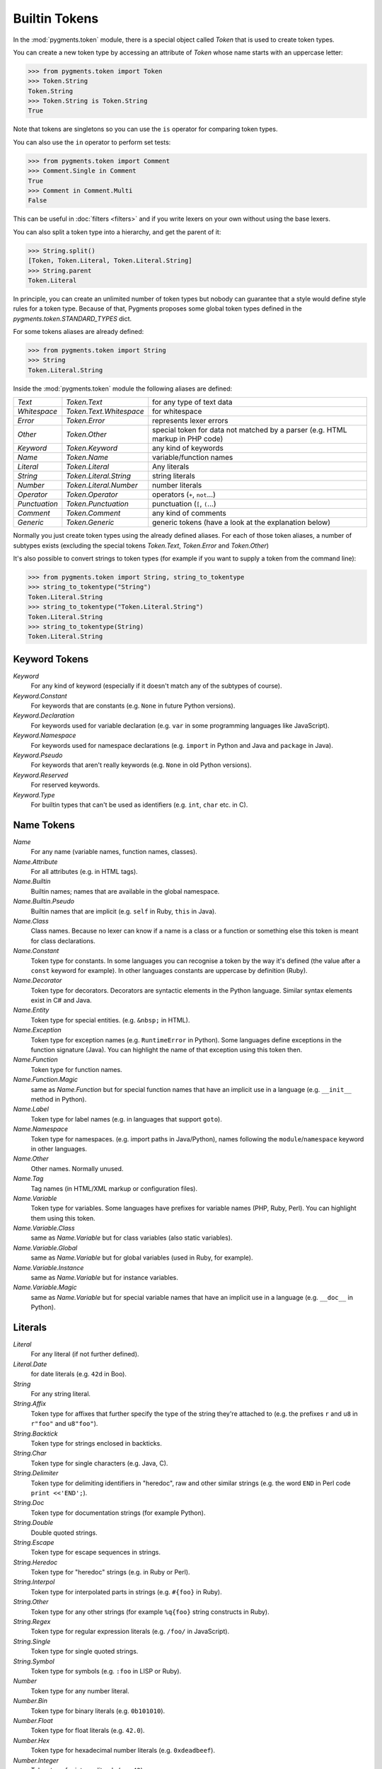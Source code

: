 .. -*- mode: rst -*-

==============
Builtin Tokens
==============

.. module:: pygments.token

In the :mod:`pygments.token` module, there is a special object called `Token`
that is used to create token types.

You can create a new token type by accessing an attribute of `Token` whose
name starts with an uppercase letter:

.. sourcecode:: pycon

    >>> from pygments.token import Token
    >>> Token.String
    Token.String
    >>> Token.String is Token.String
    True

Note that tokens are singletons so you can use the ``is`` operator for comparing
token types.

You can also use the ``in`` operator to perform set tests:

.. sourcecode:: pycon

    >>> from pygments.token import Comment
    >>> Comment.Single in Comment
    True
    >>> Comment in Comment.Multi
    False

This can be useful in :doc:`filters <filters>` and if you write lexers on your
own without using the base lexers.

You can also split a token type into a hierarchy, and get the parent of it:

.. sourcecode:: pycon

    >>> String.split()
    [Token, Token.Literal, Token.Literal.String]
    >>> String.parent
    Token.Literal

In principle, you can create an unlimited number of token types but nobody can
guarantee that a style would define style rules for a token type. Because of
that, Pygments proposes some global token types defined in the
`pygments.token.STANDARD_TYPES` dict.

For some tokens aliases are already defined:

.. sourcecode:: pycon

    >>> from pygments.token import String
    >>> String
    Token.Literal.String

Inside the :mod:`pygments.token` module the following aliases are defined:

============= ============================ ====================================
`Text`        `Token.Text`                 for any type of text data
`Whitespace`  `Token.Text.Whitespace`      for whitespace
`Error`       `Token.Error`                represents lexer errors
`Other`       `Token.Other`                special token for data not
                                           matched by a parser (e.g. HTML
                                           markup in PHP code)
`Keyword`     `Token.Keyword`              any kind of keywords
`Name`        `Token.Name`                 variable/function names
`Literal`     `Token.Literal`              Any literals
`String`      `Token.Literal.String`       string literals
`Number`      `Token.Literal.Number`       number literals
`Operator`    `Token.Operator`             operators (``+``, ``not``...)
`Punctuation` `Token.Punctuation`          punctuation (``[``, ``(``...)
`Comment`     `Token.Comment`              any kind of comments
`Generic`     `Token.Generic`              generic tokens (have a look at
                                           the explanation below)
============= ============================ ====================================

Normally you just create token types using the already defined aliases. For each
of those token aliases, a number of subtypes exists (excluding the special tokens
`Token.Text`, `Token.Error` and `Token.Other`)

It's also possible to convert strings to token types (for example
if you want to supply a token from the command line):

.. sourcecode:: pycon

    >>> from pygments.token import String, string_to_tokentype
    >>> string_to_tokentype("String")
    Token.Literal.String
    >>> string_to_tokentype("Token.Literal.String")
    Token.Literal.String
    >>> string_to_tokentype(String)
    Token.Literal.String


Keyword Tokens
==============

`Keyword`
    For any kind of keyword (especially if it doesn't match any of the
    subtypes of course).

`Keyword.Constant`
    For keywords that are constants (e.g. ``None`` in future Python versions).

`Keyword.Declaration`
    For keywords used for variable declaration (e.g. ``var`` in some programming
    languages like JavaScript).

`Keyword.Namespace`
    For keywords used for namespace declarations (e.g. ``import`` in Python and
    Java and ``package`` in Java).

`Keyword.Pseudo`
    For keywords that aren't really keywords (e.g. ``None`` in old Python
    versions).

`Keyword.Reserved`
    For reserved keywords.

`Keyword.Type`
    For builtin types that can't be used as identifiers (e.g. ``int``,
    ``char`` etc. in C).


Name Tokens
===========

`Name`
    For any name (variable names, function names, classes).

`Name.Attribute`
    For all attributes (e.g. in HTML tags).

`Name.Builtin`
    Builtin names; names that are available in the global namespace.

`Name.Builtin.Pseudo`
    Builtin names that are implicit (e.g. ``self`` in Ruby, ``this`` in Java).

`Name.Class`
    Class names. Because no lexer can know if a name is a class or a function
    or something else this token is meant for class declarations.

`Name.Constant`
    Token type for constants. In some languages you can recognise a token by the
    way it's defined (the value after a ``const`` keyword for example). In
    other languages constants are uppercase by definition (Ruby).

`Name.Decorator`
    Token type for decorators. Decorators are syntactic elements in the Python
    language. Similar syntax elements exist in C# and Java.

`Name.Entity`
    Token type for special entities. (e.g. ``&nbsp;`` in HTML).

`Name.Exception`
    Token type for exception names (e.g. ``RuntimeError`` in Python). Some languages
    define exceptions in the function signature (Java). You can highlight
    the name of that exception using this token then.

`Name.Function`
    Token type for function names.

`Name.Function.Magic`
    same as `Name.Function` but for special function names that have an implicit use
    in a language (e.g. ``__init__`` method in Python).

`Name.Label`
    Token type for label names (e.g. in languages that support ``goto``).

`Name.Namespace`
    Token type for namespaces. (e.g. import paths in Java/Python), names following
    the ``module``/``namespace`` keyword in other languages.

`Name.Other`
    Other names. Normally unused.

`Name.Tag`
    Tag names (in HTML/XML markup or configuration files).

`Name.Variable`
    Token type for variables. Some languages have prefixes for variable names
    (PHP, Ruby, Perl). You can highlight them using this token.

`Name.Variable.Class`
    same as `Name.Variable` but for class variables (also static variables).

`Name.Variable.Global`
    same as `Name.Variable` but for global variables (used in Ruby, for
    example).

`Name.Variable.Instance`
    same as `Name.Variable` but for instance variables.

`Name.Variable.Magic`
    same as `Name.Variable` but for special variable names that have an implicit use
    in a language (e.g. ``__doc__`` in Python).


Literals
========

`Literal`
    For any literal (if not further defined).

`Literal.Date`
    for date literals (e.g. ``42d`` in Boo).


`String`
    For any string literal.

`String.Affix`
    Token type for affixes that further specify the type of the string they're
    attached to (e.g. the prefixes ``r`` and ``u8`` in ``r"foo"`` and ``u8"foo"``).

`String.Backtick`
    Token type for strings enclosed in backticks.

`String.Char`
    Token type for single characters (e.g. Java, C).

`String.Delimiter`
    Token type for delimiting identifiers in "heredoc", raw and other similar
    strings (e.g. the word ``END`` in Perl code ``print <<'END';``).

`String.Doc`
    Token type for documentation strings (for example Python).

`String.Double`
    Double quoted strings.

`String.Escape`
    Token type for escape sequences in strings.

`String.Heredoc`
    Token type for "heredoc" strings (e.g. in Ruby or Perl).

`String.Interpol`
    Token type for interpolated parts in strings (e.g. ``#{foo}`` in Ruby).

`String.Other`
    Token type for any other strings (for example ``%q{foo}`` string constructs
    in Ruby).

`String.Regex`
    Token type for regular expression literals (e.g. ``/foo/`` in JavaScript).

`String.Single`
    Token type for single quoted strings.

`String.Symbol`
    Token type for symbols (e.g. ``:foo`` in LISP or Ruby).


`Number`
    Token type for any number literal.

`Number.Bin`
    Token type for binary literals (e.g. ``0b101010``).

`Number.Float`
    Token type for float literals (e.g. ``42.0``).

`Number.Hex`
    Token type for hexadecimal number literals (e.g. ``0xdeadbeef``).

`Number.Integer`
    Token type for integer literals (e.g. ``42``).

`Number.Integer.Long`
    Token type for long integer literals (e.g. ``42L`` in Python).

`Number.Oct`
    Token type for octal literals.


Operators
=========

`Operator`
    For any punctuation operator (e.g. ``+``, ``-``).

`Operator.Word`
    For any operator that is a word (e.g. ``not``).


Punctuation
===========

.. versionadded:: 0.7

`Punctuation`
    For any punctuation which is not an operator (e.g. ``[``, ``(``...)

`Punctuation.Marker`
    For markers that point to a location (e.g., carets in Python
    tracebacks for syntax errors).

    .. versionadded:: 2.10


Comments
========

`Comment`
    Token type for any comment.

`Comment.Hashbang`
    Token type for hashbang comments (i.e. first lines of files that start with
     ``#!``).

`Comment.Multiline`
    Token type for multiline comments.

`Comment.Preproc`
    Token type for preprocessor comments (also ``<?php``/``<%`` constructs).

`Comment.Single`
    Token type for comments that end at the end of a line (e.g. ``# foo``).

`Comment.Special`
    Special data in comments. For example code tags, author and license
    information, etc.


Generic Tokens
==============

Generic tokens are for special lexers like the `DiffLexer` that doesn't really
highlight a programming language but a patch file.


`Generic`
    A generic, unstyled token. Normally you don't use this token type.

`Generic.Deleted`
    Marks the token value as deleted.

`Generic.Emph`
    Marks the token value as emphasized.

`Generic.Error`
    Marks the token value as an error message.

`Generic.Heading`
    Marks the token value as headline.

`Generic.Inserted`
    Marks the token value as inserted.

`Generic.Output`
    Marks the token value as program output (e.g. for python cli lexer).

`Generic.Prompt`
    Marks the token value as command prompt (e.g. bash lexer).

`Generic.Strong`
    Marks the token value as bold (e.g. for rst lexer).

`Generic.Subheading`
    Marks the token value as subheadline.

`Generic.Traceback`
    Marks the token value as a part of an error traceback.

